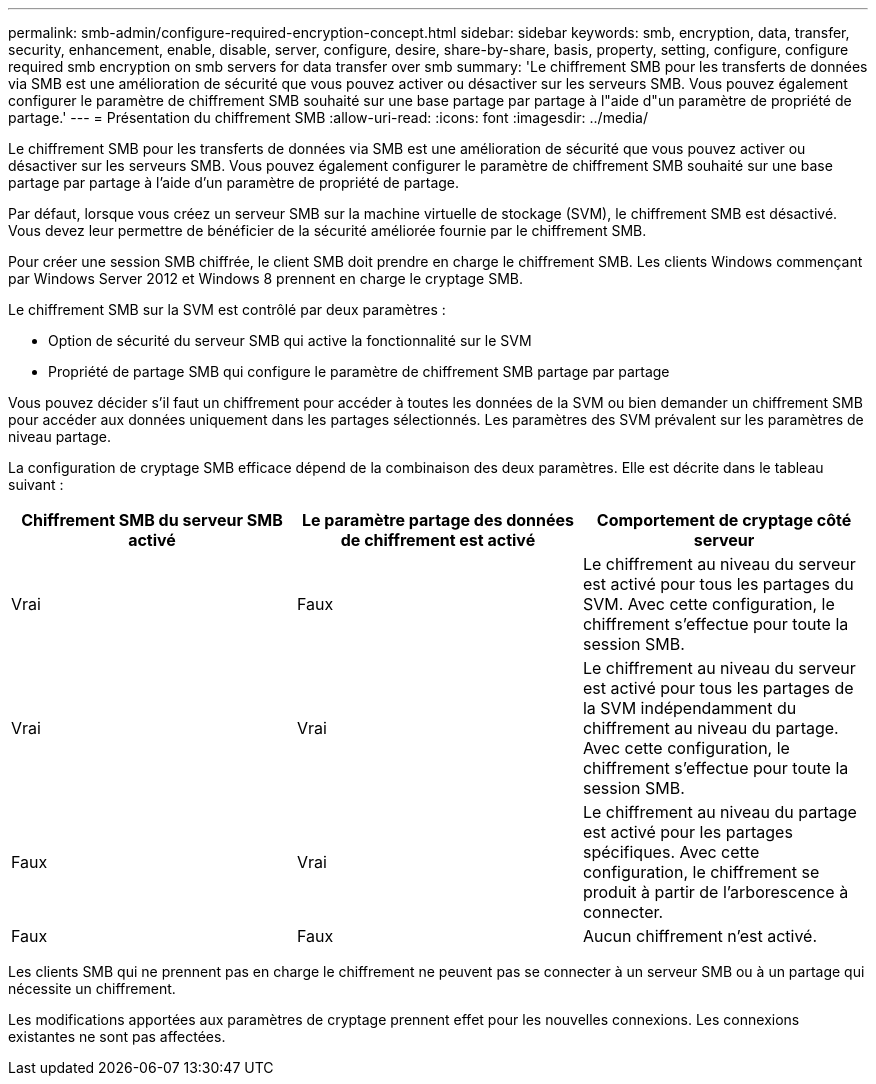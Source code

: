 ---
permalink: smb-admin/configure-required-encryption-concept.html 
sidebar: sidebar 
keywords: smb, encryption, data, transfer, security, enhancement, enable, disable, server, configure, desire, share-by-share, basis, property, setting, configure, configure required smb encryption on smb servers for data transfer over smb 
summary: 'Le chiffrement SMB pour les transferts de données via SMB est une amélioration de sécurité que vous pouvez activer ou désactiver sur les serveurs SMB. Vous pouvez également configurer le paramètre de chiffrement SMB souhaité sur une base partage par partage à l"aide d"un paramètre de propriété de partage.' 
---
= Présentation du chiffrement SMB
:allow-uri-read: 
:icons: font
:imagesdir: ../media/


[role="lead"]
Le chiffrement SMB pour les transferts de données via SMB est une amélioration de sécurité que vous pouvez activer ou désactiver sur les serveurs SMB. Vous pouvez également configurer le paramètre de chiffrement SMB souhaité sur une base partage par partage à l'aide d'un paramètre de propriété de partage.

Par défaut, lorsque vous créez un serveur SMB sur la machine virtuelle de stockage (SVM), le chiffrement SMB est désactivé. Vous devez leur permettre de bénéficier de la sécurité améliorée fournie par le chiffrement SMB.

Pour créer une session SMB chiffrée, le client SMB doit prendre en charge le chiffrement SMB. Les clients Windows commençant par Windows Server 2012 et Windows 8 prennent en charge le cryptage SMB.

Le chiffrement SMB sur la SVM est contrôlé par deux paramètres :

* Option de sécurité du serveur SMB qui active la fonctionnalité sur le SVM
* Propriété de partage SMB qui configure le paramètre de chiffrement SMB partage par partage


Vous pouvez décider s'il faut un chiffrement pour accéder à toutes les données de la SVM ou bien demander un chiffrement SMB pour accéder aux données uniquement dans les partages sélectionnés. Les paramètres des SVM prévalent sur les paramètres de niveau partage.

La configuration de cryptage SMB efficace dépend de la combinaison des deux paramètres. Elle est décrite dans le tableau suivant :

|===
| Chiffrement SMB du serveur SMB activé | Le paramètre partage des données de chiffrement est activé | Comportement de cryptage côté serveur 


 a| 
Vrai
 a| 
Faux
 a| 
Le chiffrement au niveau du serveur est activé pour tous les partages du SVM. Avec cette configuration, le chiffrement s'effectue pour toute la session SMB.



 a| 
Vrai
 a| 
Vrai
 a| 
Le chiffrement au niveau du serveur est activé pour tous les partages de la SVM indépendamment du chiffrement au niveau du partage. Avec cette configuration, le chiffrement s'effectue pour toute la session SMB.



 a| 
Faux
 a| 
Vrai
 a| 
Le chiffrement au niveau du partage est activé pour les partages spécifiques. Avec cette configuration, le chiffrement se produit à partir de l'arborescence à connecter.



 a| 
Faux
 a| 
Faux
 a| 
Aucun chiffrement n'est activé.

|===
Les clients SMB qui ne prennent pas en charge le chiffrement ne peuvent pas se connecter à un serveur SMB ou à un partage qui nécessite un chiffrement.

Les modifications apportées aux paramètres de cryptage prennent effet pour les nouvelles connexions. Les connexions existantes ne sont pas affectées.

